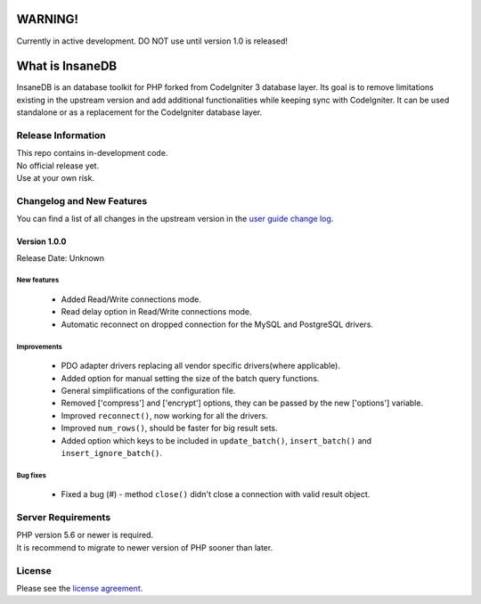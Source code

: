 .. image:: https://travis-ci.org/madwings/InsaneDB.svg?branch=develop
    :target: https://travis-ci.org/madwings/InsaneDB
###################
	WARNING! 
###################

Currently in active development. DO NOT use until version 1.0 is released!  

###################
What is InsaneDB
###################

InsaneDB is an database toolkit for PHP forked from CodeIgniter 3 database layer. 
Its goal is to remove limitations existing in the upstream version and add additional
functionalities while keeping sync with CodeIgniter. It can be used standalone or
as a replacement for the CodeIgniter database layer.

*******************
Release Information
*******************

| This repo contains in-development code.  
| No official release yet.  
| Use at your own risk.  

**************************
Changelog and New Features
**************************

You can find a list of all changes in the upstream version in the `user
guide change log <https://github.com/bcit-ci/CodeIgniter/blob/develop/user_guide_src/source/changelog.rst>`_.

Version 1.0.0
=============

Release Date: Unknown

New features
-------------------------

   -  Added Read/Write connections mode.
   -  Read delay option in Read/Write connections mode.
   -  Automatic reconnect on dropped connection for the MySQL and PostgreSQL drivers.


Improvements
-------------------------

   -  PDO adapter drivers replacing all vendor specific drivers(where applicable).
   -  Added option for manual setting the size of the batch query functions.
   -  General simplifications of the configuration file.
   -  Removed ['compress'] and ['encrypt'] options, they can be passed by the new ['options'] variable.
   -  Improved ``reconnect()``, now working for all the drivers.
   -  Improved ``num_rows()``, should be faster for big result sets.
   -  Added option which keys to be included in ``update_batch()``, ``insert_batch()`` and ``insert_ignore_batch()``.
   
Bug fixes
-------------------------

   -  Fixed a bug (#) - method ``close()`` didn't close a connection with valid result object.

*******************
Server Requirements
*******************

| PHP version 5.6 or newer is required.
| It is recommend to migrate to newer version of PHP sooner than later.

*******
License
*******

Please see the `license
agreement <https://github.com/madwings/InsaneDB/blob/master/license.txt>`_.
